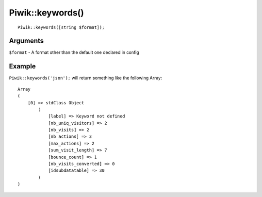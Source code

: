 Piwik::keywords()
=================
::
	
	Piwik::keywords([string $format]);

Arguments
---------

``$format`` - A format other than the default one declared in config

Example
-------

``Piwik::keywords('json');`` will return something like the following Array::
	
	Array
	(
	    [0] => stdClass Object
	        (
	            [label] => Keyword not defined
	            [nb_uniq_visitors] => 2
	            [nb_visits] => 2
	            [nb_actions] => 3
	            [max_actions] => 2
	            [sum_visit_length] => 7
	            [bounce_count] => 1
	            [nb_visits_converted] => 0
	            [idsubdatatable] => 30
	        )
	) 
